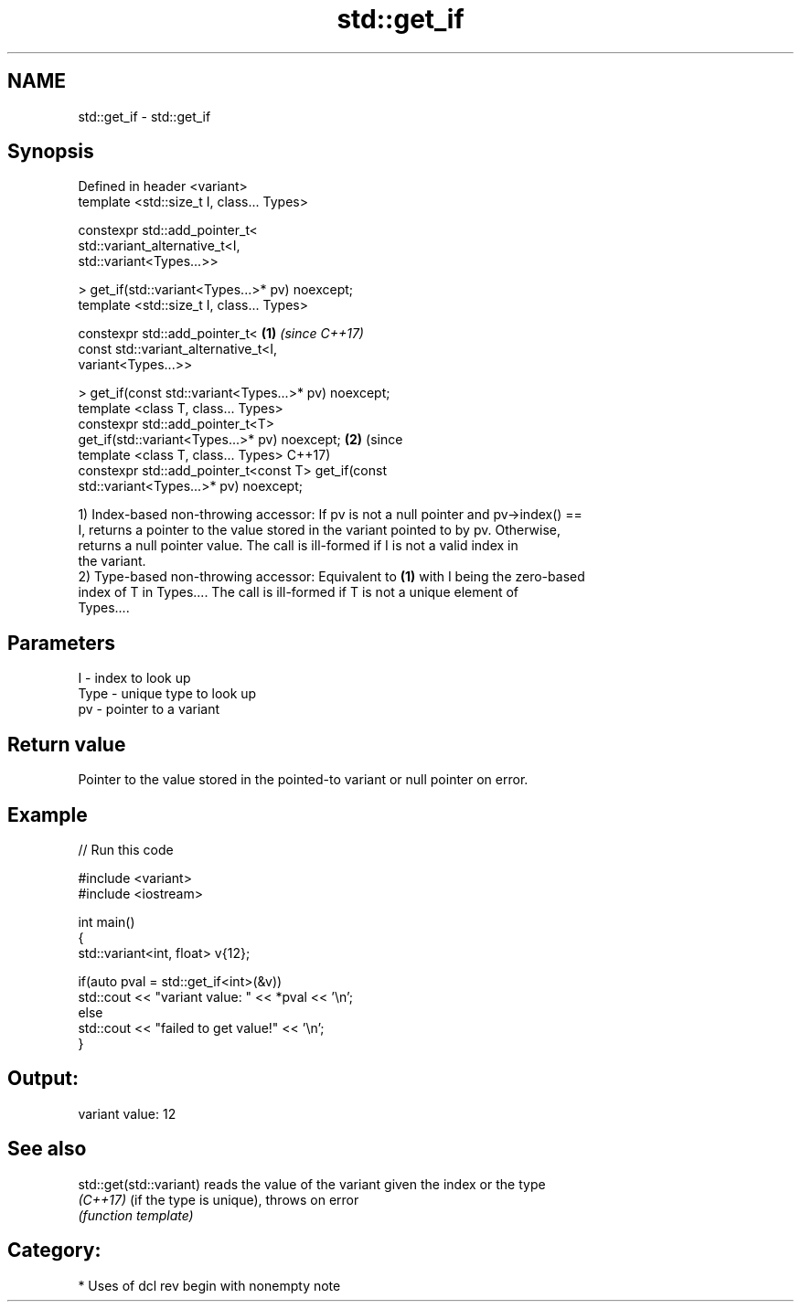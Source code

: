 .TH std::get_if 3 "2018.03.28" "http://cppreference.com" "C++ Standard Libary"
.SH NAME
std::get_if \- std::get_if

.SH Synopsis
   Defined in header <variant>
   template <std::size_t I, class... Types>

   constexpr std::add_pointer_t<
       std::variant_alternative_t<I,
   std::variant<Types...>>

   > get_if(std::variant<Types...>* pv) noexcept;
   template <std::size_t I, class... Types>

   constexpr std::add_pointer_t<                        \fB(1)\fP \fI(since C++17)\fP
       const std::variant_alternative_t<I,
   variant<Types...>>

   > get_if(const std::variant<Types...>* pv) noexcept;
   template <class T, class... Types>
   constexpr std::add_pointer_t<T>
   get_if(std::variant<Types...>* pv) noexcept;                           \fB(2)\fP (since
   template <class T, class... Types>                                         C++17)
   constexpr std::add_pointer_t<const T> get_if(const
   std::variant<Types...>* pv) noexcept;

   1) Index-based non-throwing accessor: If pv is not a null pointer and pv->index() ==
   I, returns a pointer to the value stored in the variant pointed to by pv. Otherwise,
   returns a null pointer value. The call is ill-formed if I is not a valid index in
   the variant.
   2) Type-based non-throwing accessor: Equivalent to \fB(1)\fP with I being the zero-based
   index of T in Types.... The call is ill-formed if T is not a unique element of
   Types....

.SH Parameters

   I    - index to look up
   Type - unique type to look up
   pv   - pointer to a variant

.SH Return value

   Pointer to the value stored in the pointed-to variant or null pointer on error.

.SH Example

   
// Run this code

 #include <variant>
 #include <iostream>
  
 int main()
 {
     std::variant<int, float> v{12};
  
     if(auto pval = std::get_if<int>(&v))
       std::cout << "variant value: " << *pval << '\\n';
     else
       std::cout << "failed to get value!" << '\\n';
 }

.SH Output:

 variant value: 12

.SH See also

   std::get(std::variant) reads the value of the variant given the index or the type
   \fI(C++17)\fP                (if the type is unique), throws on error
                          \fI(function template)\fP 

.SH Category:

     * Uses of dcl rev begin with nonempty note
